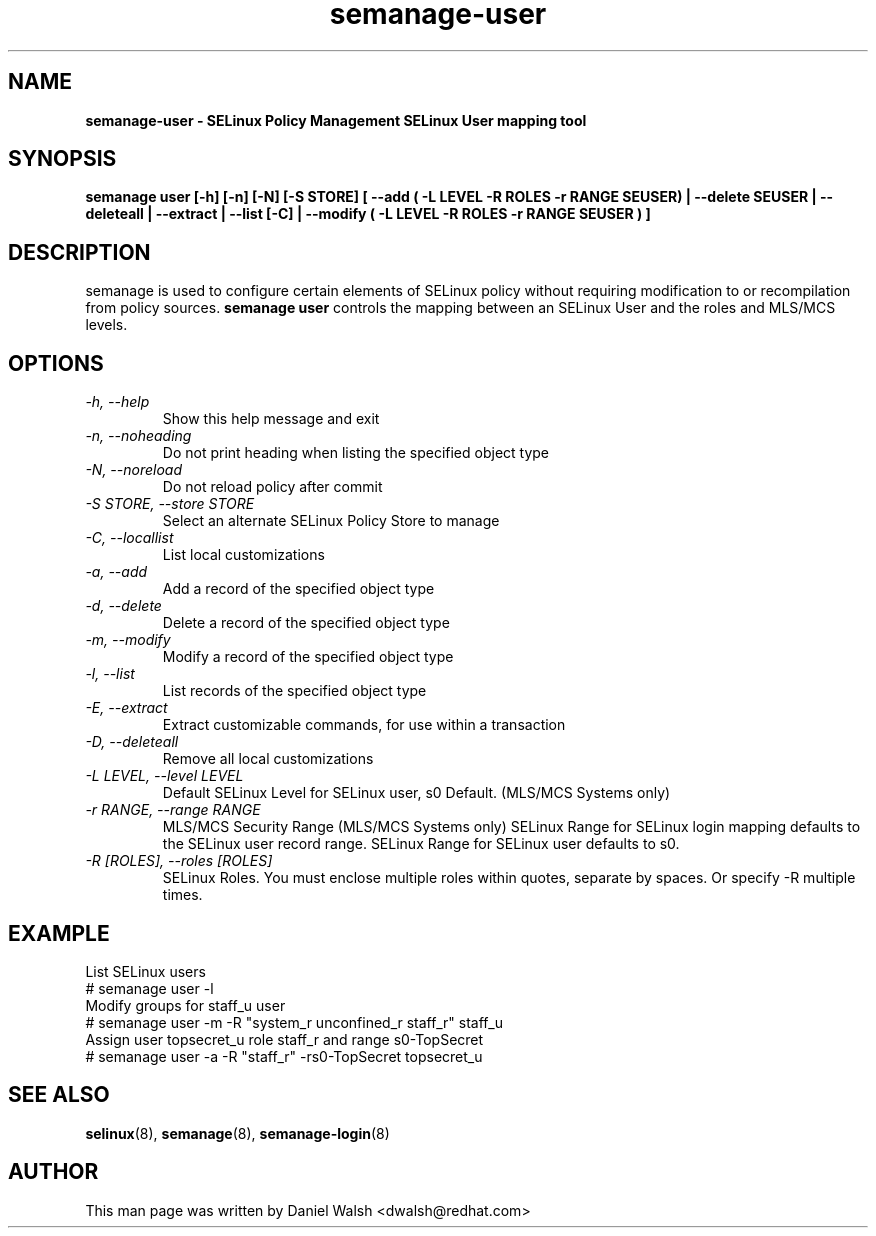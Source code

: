 .TH "semanage-user" "8" "20130617" "" ""
.SH "NAME"
.B semanage\-user \- SELinux Policy Management SELinux User mapping tool
.SH "SYNOPSIS"
.B  semanage user [\-h] [\-n] [\-N] [\-S STORE] [ \-\-add ( \-L LEVEL \-R ROLES \-r RANGE SEUSER) | \-\-delete SEUSER | \-\-deleteall  | \-\-extract  | \-\-list [\-C] | \-\-modify ( \-L LEVEL \-R ROLES \-r RANGE SEUSER ) ]

.SH "DESCRIPTION"
semanage is used to configure certain elements of
SELinux policy without requiring modification to or recompilation
from policy sources.
.B semanage user
controls the mapping between an SELinux User and the roles and MLS/MCS levels.

.SH "OPTIONS"
.TP
.I   \-h, \-\-help
Show this help message and exit
.TP
.I   \-n, \-\-noheading
Do not print heading when listing the specified object type
.TP
.I   \-N, \-\-noreload
Do not reload policy after commit
.TP
.I   \-S STORE, \-\-store STORE
Select an alternate SELinux Policy Store to manage
.TP
.I   \-C, \-\-locallist
List local customizations
.TP
.I   \-a, \-\-add
Add a record of the specified object type
.TP
.I   \-d, \-\-delete
Delete a record of the specified object type
.TP
.I   \-m, \-\-modify
Modify a record of the specified object type
.TP
.I   \-l, \-\-list
List records of the specified object type
.TP
.I   \-E, \-\-extract
Extract customizable commands, for use within a transaction
.TP
.I   \-D, \-\-deleteall
Remove all local customizations
.TP
.I   \-L LEVEL, \-\-level LEVEL
Default SELinux Level for SELinux user, s0 Default. (MLS/MCS Systems only)
.TP
.I   \-r RANGE, \-\-range RANGE
MLS/MCS Security Range (MLS/MCS Systems only) SELinux Range for SELinux login mapping defaults to the SELinux user record range. SELinux Range for SELinux user defaults to s0.
.TP
.I   \-R [ROLES], \-\-roles [ROLES]
SELinux Roles. You must enclose multiple roles within quotes, separate by spaces. Or specify \-R multiple times.

.SH EXAMPLE
.nf
List SELinux users
# semanage user \-l
Modify groups for staff_u user
# semanage user \-m \-R "system_r unconfined_r staff_r" staff_u
Assign user topsecret_u role staff_r and range s0\-TopSecret
# semanage user \-a \-R "staff_r" \-rs0\-TopSecret topsecret_u

.SH "SEE ALSO"
.BR selinux (8),
.BR semanage (8),
.BR semanage\-login (8)

.SH "AUTHOR"
This man page was written by Daniel Walsh <dwalsh@redhat.com>

